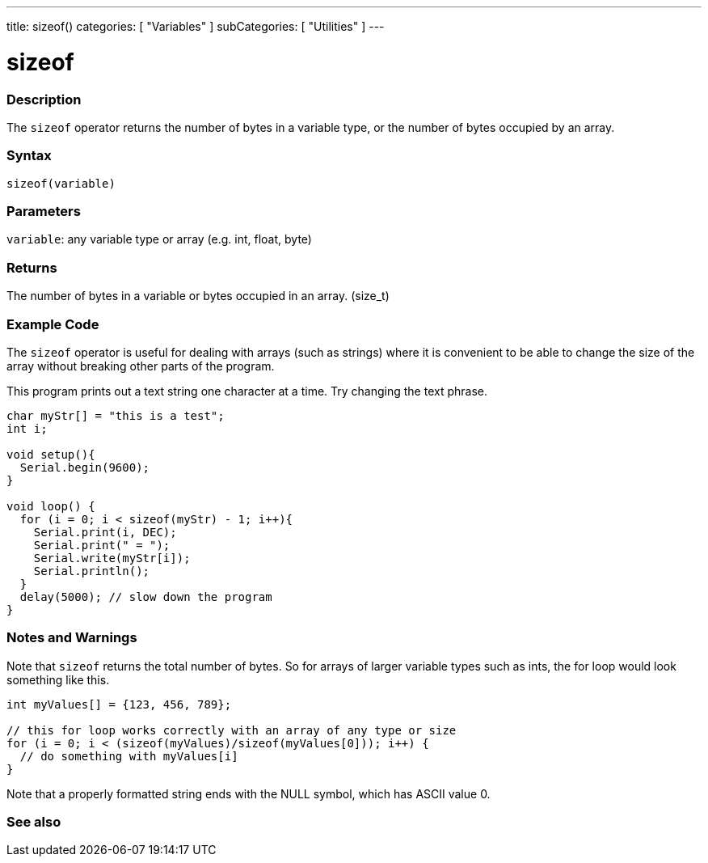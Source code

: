 ---
title: sizeof()
categories: [ "Variables" ]
subCategories: [ "Utilities" ]
---

= sizeof

// OVERVIEW SECTION STARTS
[#overview]
--

[float]
=== Description
The `sizeof` operator returns the number of bytes in a variable type, or the number of bytes occupied by an array.
[%hardbreaks]


[float]
=== Syntax
`sizeof(variable)`


[float]
=== Parameters
`variable`: any variable type or array (e.g. int, float, byte)

[float]
=== Returns
The number of bytes in a variable or bytes occupied in an array. (size_t)

--
// OVERVIEW SECTION ENDS

// HOW TO USE SECTION STARTS
[#howtouse]
--

[float]
=== Example Code
// Describe what the example code is all about and add relevant code   ►►►►► THIS SECTION IS MANDATORY ◄◄◄◄◄
The `sizeof` operator is useful for dealing with arrays (such as strings) where it is convenient to be able to change the size of the array without breaking other parts of the program.

This program prints out a text string one character at a time. Try changing the text phrase.

[source,arduino]
----
char myStr[] = "this is a test";
int i;

void setup(){
  Serial.begin(9600);
}

void loop() {
  for (i = 0; i < sizeof(myStr) - 1; i++){
    Serial.print(i, DEC);
    Serial.print(" = ");
    Serial.write(myStr[i]);
    Serial.println();
  }
  delay(5000); // slow down the program
}
----
[%hardbreaks]

[float]
=== Notes and Warnings
Note that `sizeof` returns the total number of bytes. So for arrays of larger variable types such as ints, the for loop would look something like this. 

[source,arduino]
----
int myValues[] = {123, 456, 789};

// this for loop works correctly with an array of any type or size
for (i = 0; i < (sizeof(myValues)/sizeof(myValues[0])); i++) {
  // do something with myValues[i]
}
----

Note that a properly formatted string ends with the NULL symbol, which has ASCII value 0.

--
// HOW TO USE SECTION ENDS


// SEE ALSO SECTION
[#see_also]
--

[float]
=== See also

--
// SEE ALSO SECTION ENDS
